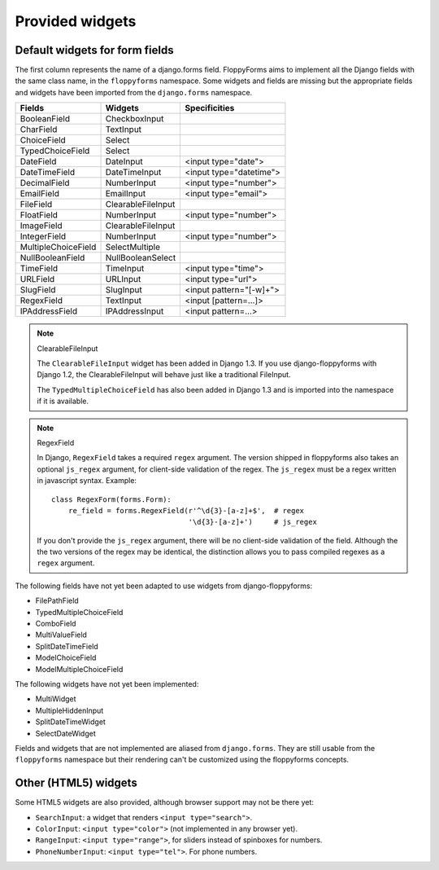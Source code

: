 Provided widgets
================

Default widgets for form fields
-------------------------------

The first column represents the name of a django.forms field. FloppyForms aims
to implement all the Django fields with the same class name, in the
``floppyforms`` namespace. Some widgets and fields are missing but the appropriate
fields and widgets have been imported from the ``django.forms`` namespace.

======================== ================== ========================
Fields                   Widgets            Specificities
======================== ================== ========================
BooleanField             CheckboxInput
CharField                TextInput
ChoiceField              Select
TypedChoiceField         Select
DateField                DateInput          <input type="date">
DateTimeField            DateTimeInput      <input type="datetime">
DecimalField             NumberInput        <input type="number">
EmailField               EmailInput         <input type="email">
FileField                ClearableFileInput
FloatField               NumberInput        <input type="number">
ImageField               ClearableFileInput
IntegerField             NumberInput        <input type="number">
MultipleChoiceField      SelectMultiple
NullBooleanField         NullBooleanSelect
TimeField                TimeInput          <input type="time">
URLField                 URLInput           <input type="url">
SlugField                SlugInput          <input pattern="[-\w]+">
RegexField               TextInput          <input [pattern=...]>
IPAddressField           IPAddressInput     <input pattern=...>
======================== ================== ========================

.. note:: ClearableFileInput

    The ``ClearableFileInput`` widget has been added in Django 1.3. If you use
    django-floppyforms with Django 1.2, the ClearableFileInput will behave
    just like a traditional FileInput.

    The ``TypedMultipleChoiceField`` has also been added in Django 1.3 and is
    imported into the namespace if it is available.


.. note:: RegexField

    In Django, ``RegexField`` takes a required ``regex`` argument. The version
    shipped in floppyforms also takes an optional ``js_regex`` argument, for
    client-side validation of the regex. The ``js_regex`` must be a regex
    written in javascript syntax. Example::

        class RegexForm(forms.Form):
            re_field = forms.RegexField(r'^\d{3}-[a-z]+$',  # regex
                                        '\d{3}-[a-z]+')     # js_regex

    If you don't provide the ``js_regex`` argument, there will be no
    client-side validation of the field. Although the the two versions of the
    regex may be identical, the distinction allows you to pass compiled
    regexes as a ``regex`` argument.

The following fields have not yet been adapted to use widgets from
django-floppyforms:

* FilePathField
* TypedMultipleChoiceField
* ComboField
* MultiValueField
* SplitDateTimeField
* ModelChoiceField
* ModelMultipleChoiceField

The following widgets have not yet been implemented:

* MultiWidget
* MultipleHiddenInput
* SplitDateTimeWidget
* SelectDateWidget

Fields and widgets that are not implemented are aliased from ``django.forms``.
They are still usable from the ``floppyforms`` namespace but their rendering
can't be customized using the floppyforms concepts.


Other (HTML5) widgets
---------------------

Some HTML5 widgets are also provided, although browser support may not be
there yet:

* ``SearchInput``: a widget that renders ``<input type="search">``.
* ``ColorInput``: ``<input type="color">`` (not implemented in any browser
  yet).
* ``RangeInput``: ``<input type="range">``, for sliders instead of spinboxes
  for numbers.
* ``PhoneNumberInput``: ``<input type="tel">``. For phone numbers.
